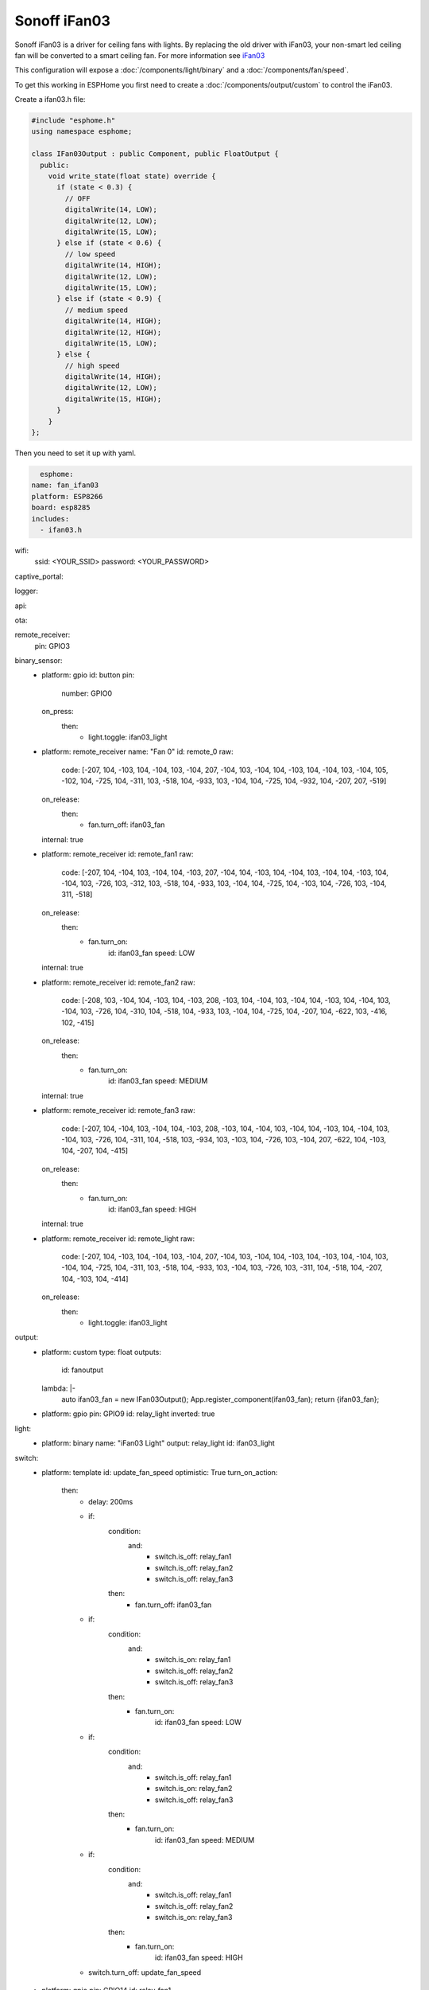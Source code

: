 Sonoff iFan03
=============

.. seo::
    :description: Instructions for using Sonoff iFan03 in ESPHome.
    :keywords: Fan, Sonoff, iFan03
    :image: fan.svg

Sonoff iFan03 is a driver for ceiling fans with lights.
By replacing the old driver with iFan03, your non-smart led ceiling fan will be converted to a smart ceiling fan.
For more information see `iFan03 <https://www.itead.cc/sonoff-ifan03-wifi-ceiling-fan-light-controller.html>`__

This configuration will expose a :doc:`/components/light/binary` and a :doc:`/components/fan/speed`.

To get this working in ESPHome you first need to create a :doc:`/components/output/custom` to control the iFan03.

Create a ifan03.h file:

.. code-block:: c++

    #include "esphome.h"
    using namespace esphome;

    class IFan03Output : public Component, public FloatOutput {
      public:
        void write_state(float state) override {
          if (state < 0.3) {
            // OFF
            digitalWrite(14, LOW);
            digitalWrite(12, LOW);
            digitalWrite(15, LOW);
          } else if (state < 0.6) {
            // low speed
            digitalWrite(14, HIGH);
            digitalWrite(12, LOW);
            digitalWrite(15, LOW);
          } else if (state < 0.9) {
            // medium speed
            digitalWrite(14, HIGH);
            digitalWrite(12, HIGH);
            digitalWrite(15, LOW);
          } else {
            // high speed
            digitalWrite(14, HIGH);
            digitalWrite(12, LOW);
            digitalWrite(15, HIGH);
          }
        }
    };

Then you need to set it up with yaml.

.. code-block:: yaml

    esphome:
  name: fan_ifan03
  platform: ESP8266
  board: esp8285
  includes:
    - ifan03.h
wifi:
  ssid: <YOUR_SSID>
  password: <YOUR_PASSWORD>

captive_portal:

logger:

api:

ota:

remote_receiver:
  pin: GPIO3

binary_sensor:
  - platform: gpio
    id: button
    pin:
      number: GPIO0
    on_press:
      then:
        - light.toggle: ifan03_light

  - platform: remote_receiver
    name: "Fan 0"
    id: remote_0
    raw:
      code: [-207, 104, -103, 104, -104, 103, -104, 207, -104, 103, -104, 104, -103, 104, -104, 103, -104, 105, -102, 104, -725, 104, -311, 103, -518, 104, -933, 103, -104, 104, -725, 104, -932, 104, -207, 207, -519]
    on_release:
      then:
        - fan.turn_off: ifan03_fan
    internal: true
  - platform: remote_receiver
    id: remote_fan1
    raw:
      code: [-207, 104, -104, 103, -104, 104, -103, 207, -104, 104, -103, 104, -104, 103, -104, 104, -103, 104, -104, 103, -726, 103, -312, 103, -518, 104, -933, 103, -104, 104, -725, 104, -103, 104, -726, 103, -104, 311, -518]
    on_release:
      then:
        - fan.turn_on:
              id: ifan03_fan
              speed: LOW
    internal: true
  - platform: remote_receiver
    id: remote_fan2
    raw:
      code: [-208, 103, -104, 104, -103, 104, -103, 208, -103, 104, -104, 103, -104, 104, -103, 104, -104, 103, -104, 103, -726, 104, -310, 104, -518, 104, -933, 103, -104, 104, -725, 104, -207, 104, -622, 103, -416, 102, -415]
    on_release:
      then:
        - fan.turn_on:
              id: ifan03_fan
              speed: MEDIUM
    internal: true
  - platform: remote_receiver
    id: remote_fan3
    raw:
      code: [-207, 104, -104, 103, -104, 104, -103, 208, -103, 104, -104, 103, -104, 104, -103, 104, -104, 103, -104, 103, -726, 104, -311, 104, -518, 103, -934, 103, -103, 104, -726, 103, -104, 207, -622, 104, -103, 104, -207, 104, -415]
    on_release:
      then:
        - fan.turn_on:
              id: ifan03_fan
              speed: HIGH
    internal: true

  - platform: remote_receiver
    id: remote_light
    raw:
      code: [-207, 104, -103, 104, -104, 103, -104, 207, -104, 103, -104, 104, -103, 104, -103, 104, -104, 103, -104, 104, -725, 104, -311, 103, -518, 104, -933, 103, -104, 103, -726, 103, -311, 104, -518, 104, -207, 104, -103, 104, -414]
    on_release:
      then:
        - light.toggle: ifan03_light

output:
  - platform: custom
    type: float
    outputs:
      id: fanoutput
    lambda: |-
      auto ifan03_fan = new IFan03Output();
      App.register_component(ifan03_fan);
      return {ifan03_fan};

  - platform: gpio
    pin: GPIO9
    id: relay_light
    inverted: true

light:
  - platform: binary
    name: "iFan03 Light"
    output: relay_light
    id: ifan03_light

switch:
  - platform: template
    id: update_fan_speed
    optimistic: True
    turn_on_action:
      then:
        - delay: 200ms
        - if:
            condition:
              and:
                - switch.is_off: relay_fan1
                - switch.is_off: relay_fan2
                - switch.is_off: relay_fan3
            then:
              - fan.turn_off: ifan03_fan
        - if:
            condition:
              and:
                - switch.is_on: relay_fan1
                - switch.is_off: relay_fan2
                - switch.is_off: relay_fan3
            then:
              - fan.turn_on:
                  id: ifan03_fan
                  speed: LOW
        - if:
            condition:
              and:
                - switch.is_off: relay_fan1
                - switch.is_on: relay_fan2
                - switch.is_off: relay_fan3
            then:
              - fan.turn_on:
                  id: ifan03_fan
                  speed: MEDIUM
        - if:
            condition:
              and:
                - switch.is_off: relay_fan1
                - switch.is_off: relay_fan2
                - switch.is_on: relay_fan3
            then:
              - fan.turn_on:
                  id: ifan03_fan
                  speed: HIGH
        - switch.turn_off: update_fan_speed

  - platform: gpio
    pin: GPIO14
    id: relay_fan1

  - platform: gpio
    pin: GPIO12
    id: relay_fan2

  - platform: gpio
    pin: GPIO15
    id: relay_fan3

fan:
  - platform: speed
    output: fanoutput
    id: ifan03_fan
    name: "iFan03 Fan"

See Also
--------

- :doc:`/components/light/index`
- :doc:`/components/light/binary`
- :doc:`/components/fan/index`
- :doc:`/components/fan/speed`
- :doc:`/components/output/index`
- :doc:`/components/output/custom`
- :doc:`/guides/automations`
- :ghedit:`Edit`
